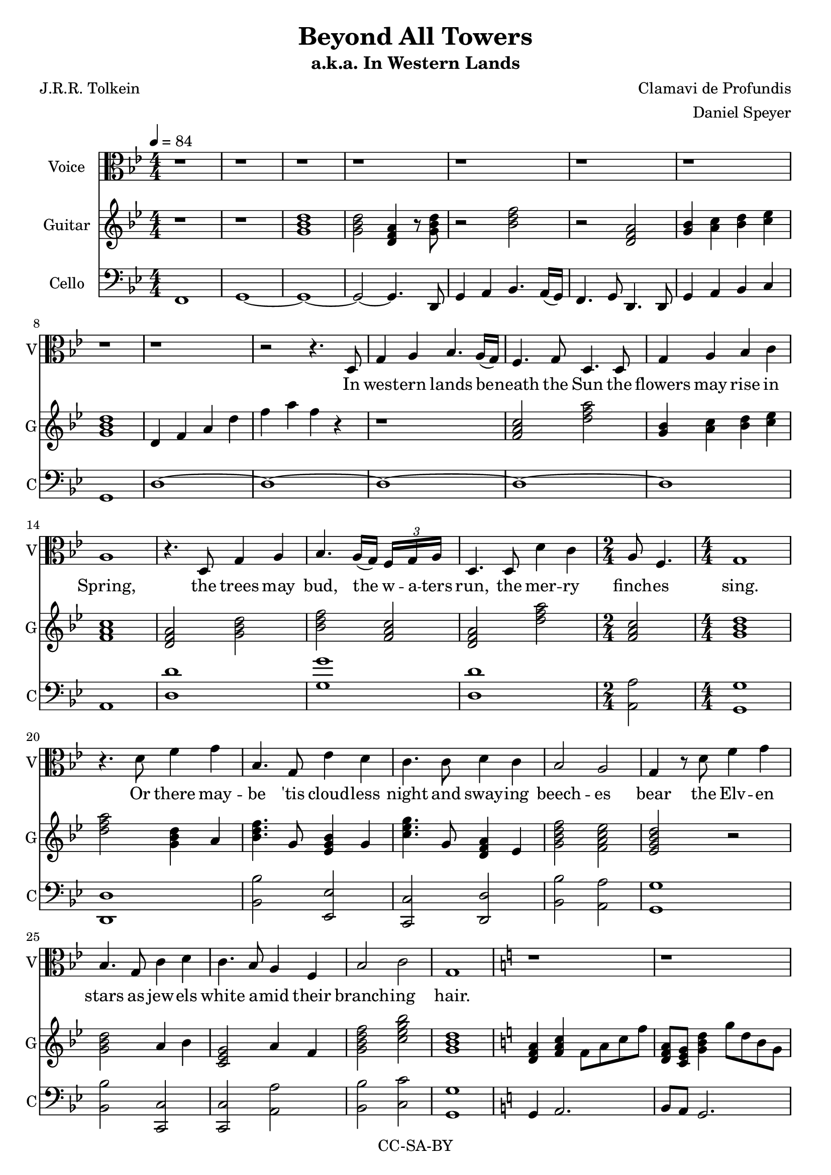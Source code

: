 \version "2.18.2"

\header {
  title = "Beyond All Towers"
  subtitle = "a.k.a. In Western Lands"
  composer = "Clamavi de Profundis"
  arranger = "Daniel Speyer"
  poet = "J.R.R. Tolkein"
  copyright = "CC-SA-BY"
}

samwords = \lyricmode {
  In west -- ern lands be -- neath the Sun
  the flowers may rise in Spring,
  the trees may bud, the w -- a -- ters run,
  the mer -- ry finch -- es sing.
  Or there may -- be 'tis cloud -- less night
  and sway -- ing beech -- es bear
  the Elv -- en stars as jew -- els white
  a -- mid their branch -- ing hair.
 
  Though here at jour -- ney's end I lie
  in dark -- ness bur -- ied deep,
  be -- yond all tow -- ers strong and high,
  be -- yond all moun -- tains steep,
  a -- bove all sha -- dows rides the Sun
  and Stars for ev -- er dwell:
  I will not say the Day is done,
  nor bid the Stars fare -- well.
}

sam = \relative c {
  \numericTimeSignature
  \clef "alto"
  \key g \minor
  r1 r r r r r r r r
  r2 r4. d8 g4 a bes4. a16( g) f4. g8 d4.
  d8 g4 a bes c a1
  r4. d,8 g4 a bes4. a16( g) \tuplet 3/8 {f g a } d,4.
  d8 d'4 c \time 2/4 a8 f4. \time 4/4 g1
  r4. d'8 f4 g bes,4. g8 ees'4 d c4.
  c8 d4 c bes2 a g4 r8 d' f4 g bes,4.
  g8 c4 d c4. bes8 a4 f bes2 c g1
  \key a \minor
  r1 r r r
  r2 r8 e a b c2 ~ c8 b16( a) g8 a e2
  r8 e a b c4 d b2 ~ b2
  r8 e, a b c2 ~ c8 b16( a) g8 a e2
  r4 r8 a e'4 g d8 g,4. a1
  r2 r8 d e16 g8. a4. g8 d4. r16 c e2.
  r8 a, g'4. fis8 d16 c8. ~ c4 e2
  r8 e, a b c2 ~ c8 b16( a) g8 a16( b) a2.
  r8 a e'4. d8 b2 r r4 r8 g8 ( a8) a ~ a2. r1
}

cello = \relative c {
  \numericTimeSignature
  \key g \minor
  \clef "bass"
  f,1 g ~ g ~
  g2 ~g4. d8 g4 a bes4. a16( g) f4. g8 d4.
  d8 g4 a bes c g1 d' ~ d ~ d ~ d ~ d a
  <d d'> <g g'> <d d'> <a a'>2 <g g'>1
  <d d'> <bes' bes'>2 <ees, ees'> <c c'> <d d'> <bes' bes'> <a a'> <g g'>1
  <bes bes'>2 <c, c'> <c c'> <a' a'> <bes bes'> <c c'> <g g'>1
  \key a \minor
  g4 a2. b8 a g2. a2 b8 a g4 <a a'>1 
  e'1 <c, c'> <g' g'> <c c'>2 <b b'>2 ~ <b b'>
  <e, e'> <c c'>1 <e e'> <g g'> <a a'>
  <c, c'>1 ~ <c c'> <e e'> ~ <e e'> ~ <e e'>
  <c' c'> <a a'> <e' e'>2 <b b'>2 ~ <b b'>2. r8 <g g'>8 <a a'>1 ~ <a a'>
  
}

guitar = \relative c'' {
  \numericTimeSignature
  \key g \minor
  \clef "treble"
  \chordmode {
    r1 r1 g:m g2:m d4:m r8 g:m
    r2 bes r d:m
    g4:1.3- a:1.3- bes:1.3 c':1.3-
    g1:m
  }
  d,4 f a d f a f r
  r1
  \chordmode {
    f2 d':m g4:1.3- a:1.3- bes:1.3 c':1.3- f1
    d2:m g:m bes f d:m d':m f g1:m
    d'2:m g4:m a:1 bes4. g8:1 ees4 g:1 c'4.:m g8:1 d4:m ees:1 g2:m7 f:7 ees:7+ r
    g:m a4:1 bes:1 c2:m a4:1 f:1 g2:m7 c':m7 g1:m
  }
  \key a \minor
  \chordmode {
    d4:m f f8:1 a:1 c':1 f':1 d:m c g4 g'8:1 d':1 b:1 g:1 a2:m g8 f e4:m a:m d:m e:m c
    r1 c e2:1.4.5 r8 e:1 a:1 b:1 c'4 d':m g2:7
    r1 c2. g4 e'2:m r a4:1.5 g':1.5 g8:1.5 g,4.:1.5 a1:m
    r1 r r r r c2. g4 a:m7 c':1 e':1 r e2:m g:7
  }
  g,4  b  d  g r2. g4 e c a r
}

\score {
  <<
      \new Voice = "one" {
         \tempo 4 = 84
         \set Staff.midiInstrument = #"voice oohs"
         \set Staff.midiMinimumVolume = #0.8
         \set Staff.midiMaximumVolume = #1
         \set Staff.instrumentName = #"Voice"
         \set Staff.shortInstrumentName = #"V"
         \sam
       }
      \new Lyrics \lyricsto "one" {
         \samwords
       }
      \new Voice {
         \tempo 4 = 84
         \set Staff.midiInstrument = #"Acoustic Guitar (Nylon)"
         \set Staff.midiMinimumVolume = #0.4
         \set Staff.midiMaximumVolume = #0.6
         \set Staff.instrumentName = #"Guitar"
         \set Staff.shortInstrumentName = #"G"
         \guitar
       }
      \new Voice {
         \tempo 4 = 84
         \set Staff.midiInstrument = #"cello"
         \set Staff.midiMinimumVolume = #0.4
         \set Staff.midiMaximumVolume = #0.6
         \set Staff.instrumentName = #"Cello"
         \set Staff.shortInstrumentName = #"C"
         \cello
       }
  >>	
  \layout {}
  \midi {}
}
